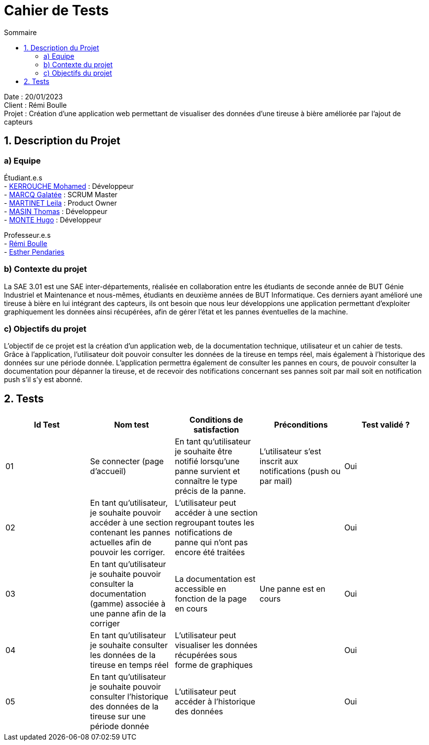= Cahier de Tests
:toc:
:toc-title: Sommaire

Date : 20/01/2023 +
Client : Rémi Boulle +
Projet : Création d'une application web permettant de visualiser des données d'une tireuse à bière améliorée par l'ajout de capteurs + 

<<<

== 1. Description du Projet
=== a) Equipe

Étudiant.e.s +
- https://github.com/Fiujy[KERROUCHE Mohamed] : Développeur +
- https://github.com/GalateeM[MARCQ Galatée] : SCRUM Master +
- https://github.com/LeilaMartinet[MARTINET Leila] : Product Owner +
- https://github.com/caerroff[MASIN Thomas] : Développeur +
- https://github.com/hugomonte[MONTE Hugo] : Développeur

Professeur.e.s +
- https://github.com/rboulle[Rémi Boulle] +
- https://github.com/ependaries[Esther Pendaries]

=== b) Contexte du projet

La SAE 3.01 est une SAE inter-départements, réalisée en collaboration entre les étudiants de seconde année de BUT Génie Industriel et Maintenance et nous-mêmes, étudiants en deuxième années de BUT Informatique. Ces derniers ayant amélioré une tireuse à bière en lui intégrant des capteurs, ils ont besoin que nous leur développions une application permettant d’exploiter graphiquement les données ainsi récupérées, afin de gérer l’état et les pannes éventuelles de la machine.

=== c) Objectifs du projet

L'objectif de ce projet est la création d'un application web, de la documentation technique, utilisateur et un cahier de tests. +
Grâce à l'application, l'utilisateur doit pouvoir consulter les données de la tireuse en temps réel, mais également à l'historique des données sur une période donnée. L'application permettra également de consulter les pannes en cours, de pouvoir consulter la documentation pour dépanner la tireuse, et de recevoir des notifications concernant ses pannes soit par mail soit en notification push s'il s'y est abonné.

== 2. Tests

|===
| Id Test | Nom test | Conditions de satisfaction | Préconditions | Test validé ?

| 01
| Se connecter (page d'accueil) 
| En tant qu’utilisateur je souhaite être notifié lorsqu’une panne survient et connaître le type précis de la panne.
| L'utilisateur s'est inscrit aux notifications (push ou par mail)
| Oui

| 02
| En tant qu’utilisateur, je souhaite pouvoir accéder à une section contenant les pannes actuelles afin de pouvoir les corriger.
| L’utilisateur peut accéder à une section regroupant toutes les notifications de panne qui n’ont pas encore été traitées
|
| Oui

| 03
| En tant qu’utilisateur je souhaite pouvoir consulter la documentation (gamme) associée à une panne afin de la corriger
| La documentation est accessible en fonction de la page en cours
| Une panne est en cours
| Oui


| 04
| En tant qu’utilisateur je souhaite consulter les données de la tireuse en temps réel
| L’utilisateur peut visualiser les données récupérées sous forme de graphiques
| 
| Oui

| 05
| En tant qu’utilisateur je souhaite pouvoir consulter l’historique des données de la tireuse sur une période donnée
| L’utilisateur peut accéder à l’historique des données
| 
| Oui


|===

